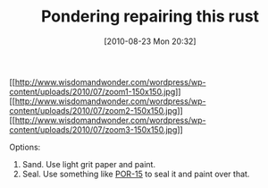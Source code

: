 #+POSTID: 5053
#+DATE: [2010-08-23 Mon 20:32]
#+OPTIONS: toc:nil num:nil todo:nil pri:nil tags:nil ^:nil TeX:nil
#+CATEGORY: Article
#+TAGS: Motorcycle, Repair
#+TITLE: Pondering repairing this rust

[[http://www.wisdomandwonder.com/wordpress/wp-content/uploads/2010/07/zoom1.jpg][[[http://www.wisdomandwonder.com/wordpress/wp-content/uploads/2010/07/zoom1-150x150.jpg]]]][[http://www.wisdomandwonder.com/wordpress/wp-content/uploads/2010/07/zoom2.jpg][[[http://www.wisdomandwonder.com/wordpress/wp-content/uploads/2010/07/zoom2-150x150.jpg]]]][[http://www.wisdomandwonder.com/wordpress/wp-content/uploads/2010/07/zoom3.jpg][[[http://www.wisdomandwonder.com/wordpress/wp-content/uploads/2010/07/zoom3-150x150.jpg]]]]

Options:


1. Sand. Use light grit paper and paint.
2. Seal. Use something like [[http://www.por15.com/whatispor15.asp][POR-15]] to seal it and paint over that.






